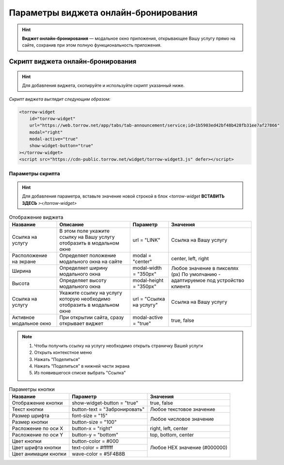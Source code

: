 .. _ob-inst:

Параметры виджета онлайн-бронирования
-------------------------------------

.. hint:: **Виджет онлайн-бронирования** — модальное окно приложения, открывающее Вашу услугу прямо на сайте, сохранив при этом полную функциональность приложения. 

Скрипт виджета онлайн-бронирования
~~~~~~~~~~~~~~~~~~~~~~~~~~~~~~~~~~

.. hint:: Для добавления виджета, скопируйте и используйте скрипт указанный ниже.

*Скрипт виджета выглядит следующим образом:*

.. code-block::

     <torrow-widget
         id="torrow-widget"
         url="https://web.torrow.net/app/tabs/tab-announcement/service;id=1b5903ed42bf48b428fb31ee7af27866"
         modal="right"
         modal-active="true"
         show-widget-button="true"
     ></torrow-widget>
     <script src="https://cdn-public.torrow.net/widget/torrow-widget3.js" defer></script>
     

Параметры скрипта
"""""""""""""""""
.. hint:: Для добавления параметра, вставьте значение новой строкой в блок *<torrow-widget* **ВСТАВИТЬ ЗДЕСЬ** *></torrow-widget>*
 
.. table::  Отображение виджета

    +------------------------+-----------------------------------------------+-----------------------+--------------------+
    | Название               | Описание                                      | Параметр              | Значения           |
    +========================+===============================================+=======================+====================+
    | Ссылка на услугу       | В этом поле укажите ссылку на Вашу услугу     | url = "LINK"          | Cсылка на Вашу     |
    |                        | отобразить в модальном окне                   |                       | услугу             |
    +------------------------+-----------------------------------------------+-----------------------+--------------------+
    | Расположение на экране | Определяет положение модального окна на сайте | modal = "center"      | center, left, right|
    +------------------------+-----------------------------------------------+-----------------------+--------------------+
    | Ширина                 | Определяет ширину модального окна             | modal-width = "350px" | Любое значение     |
    +------------------------+-----------------------------------------------+-----------------------+ в пикселях (px)    |
    | Высота                 | Определяет высоту модального окна             | modal-height = "350px"| По умолчанию -     |
    |                        |                                               |                       | адаптируемое под   |
    |                        |                                               |                       | устройство клиента |
    +------------------------+-----------------------------------------------+-----------------------+--------------------+
    | Ссылка на услугу       | Укажите ссылку на услугу которую необходимо   | url = "Ссылка на      | Cсылка на Вашу     |
    |                        | отобразить в модальном окне                   | услугу"               | услугу             |
    +------------------------+-----------------------------------------------+-----------------------+--------------------+
    | Активное модальное окно| При открытии сайта, сразу открывает виджет    | modal-active = "true" | true, false        |
    +------------------------+-----------------------------------------------+-----------------------+--------------------+

.. |точка| image:: media/tochka.png
      :width: 21
      :alt: alternative text

.. note:: 
      1. Чтобы получить ссылку на услугу необходимо открыть страничку Вашей услуги
      2. Открыть контекстное меню |точка|
      3. Нажать "Поделиться"
      4. Нажать "Поделиться" в нижней части экрана
      5. Из появившегося списке выбрать "Ссылка"
    
.. table:: Параметры кнопки

    +------------------------+-----------------------+------------------------+
    | Название               | Параметр              | Значения               |
    +========================+=======================+========================+
    | Отображение кнопки     | show-widget-button =  | true, false            |
    |                        | "true"                |                        |
    +------------------------+-----------------------+------------------------+
    |Текст кнопки            | button-text =         | Любое текстовое        |
    |                        | "Забронировать"       | значение               |
    +------------------------+-----------------------+------------------------+
    | Размер шрифта          | font-size = "15"      | Любое числовое         |
    +------------------------+-----------------------+ значение               |
    | Размер кнопки          | button-size = "100"   |                        |
    +------------------------+-----------------------+------------------------+
    | Расложение по оси Х    | button-x = "right"    | right, left, center    |
    +------------------------+-----------------------+------------------------+
    | Расложение по оси Y    | button-y = "bottom"   | top, bottom, center    |
    +------------------------+-----------------------+------------------------+
    | Цвет кнопки            | button-color = #000   |  Любое                 |
    +------------------------+-----------------------+  HEX                   |
    | Цвет шрифта кнопки     | text-color = #ffffff  |  значение              |
    +------------------------+-----------------------+  (#000000)             |
    | Цвет анимации кнопки   | wave-color = #5F4B8B  |                        |
    +------------------------+-----------------------+------------------------+